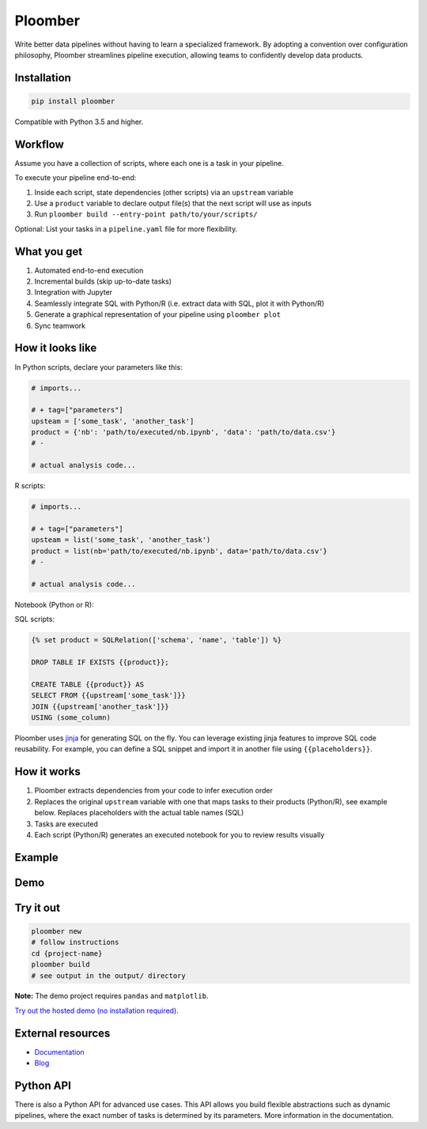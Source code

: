 Ploomber
========

.. image:: https://travis-ci.org/ploomber/ploomber.svg?branch=master
    :target: https://travis-ci.org/ploomber/ploomber.svg?branch=master

.. image:: https://readthedocs.org/projects/ploomber/badge/?version=latest
    :target: https://ploomber.readthedocs.io/en/latest/?badge=latest
    :alt: Documentation Status

.. image:: https://mybinder.org/badge_logo.svg
 :target: https://mybinder.org/v2/gh/ploomber/projects/master

.. image:: https://badge.fury.io/py/ploomber.svg
  :target: https://badge.fury.io/py/ploomber

.. image:: https://coveralls.io/repos/github/ploomber/ploomber/badge.svg?branch=master
  :target: https://coveralls.io/github/ploomber/ploomber?branch=master

Write better data pipelines without having to learn a specialized framework. By
adopting a convention over configuration philosophy, Ploomber streamlines
pipeline execution, allowing teams to confidently develop data products.

Installation
------------

.. code-block:: shell

    pip install ploomber


Compatible with Python 3.5 and higher.


Workflow
--------

Assume you have a collection of scripts, where each one is a task in your
pipeline.

To execute your pipeline end-to-end:

1. Inside each script, state dependencies (other scripts) via an ``upstream`` variable
2. Use a ``product`` variable to declare output file(s) that the next script will use as inputs
3. Run ``ploomber build --entry-point path/to/your/scripts/``

Optional: List your tasks in a ``pipeline.yaml`` file for more flexibility.

What you get
------------

1. Automated end-to-end execution
2. Incremental builds (skip up-to-date tasks)
3. Integration with Jupyter
4. Seamlessly integrate SQL with Python/R (i.e. extract data with SQL, plot it with Python/R)
5. Generate a graphical representation of your pipeline using ``ploomber plot``
6. Sync teamwork

How it looks like
-----------------

In Python scripts, declare your parameters like this:

.. code-block:: python

    # imports...

    # + tag=["parameters"]
    upsteam = ['some_task', 'another_task']
    product = {'nb': 'path/to/executed/nb.ipynb', 'data': 'path/to/data.csv'}
    # -

    # actual analysis code...

R scripts:

.. code-block:: R

    # imports...

    # + tag=["parameters"]
    upsteam = list('some_task', 'another_task')
    product = list(nb='path/to/executed/nb.ipynb', data='path/to/data.csv'}
    # -

    # actual analysis code...

Notebook (Python or R):

.. image:: https://ploomber.io/doc/ipynb-parameters-cell.png

SQL scripts:

.. code-block:: sql

    {% set product = SQLRelation(['schema', 'name', 'table']) %}

    DROP TABLE IF EXISTS {{product}};

    CREATE TABLE {{product}} AS
    SELECT FROM {{upstream['some_task']}}
    JOIN {{upstream['another_task']}}
    USING (some_column)


Ploomber uses `jinja <https://jinja.palletsprojects.com/en/2.11.x/api/>`_ for
generating SQL on the fly. You can leverage existing jinja features to improve
SQL code reusability. For example, you can define a SQL snippet and import it
in another file using ``{{placeholders}}``.

How it works
------------

1. Ploomber extracts dependencies from your code to infer execution order
2. Replaces the original ``upstream`` variable with one that maps tasks to their products (Python/R), see example below. Replaces placeholders with the actual table names (SQL)
3. Tasks are executed
4. Each script (Python/R) generates an executed notebook for you to review results visually

Example
-------

.. image:: https://ploomber.io/doc/python/diag.png


Demo
----

.. image:: https://asciinema.org/a/346484.svg
  :target: https://asciinema.org/a/346484


Try it out
----------

.. code-block:: shell

    ploomber new
    # follow instructions
    cd {project-name}
    ploomber build
    # see output in the output/ directory

**Note:** The demo project requires ``pandas`` and ``matplotlib``.

`Try out the hosted demo (no installation required) <https://mybinder.org/v2/gh/ploomber/projects/master?filepath=spec%2FREADME.md>`_.


External resources
------------------

* `Documentation <https://ploomber.readthedocs.io/>`_
* `Blog <https://ploomber.io/>`_



Python API
----------

There is also a Python API for advanced use cases. This API allows you build
flexible abstractions such as dynamic pipelines, where the exact number of
tasks is determined by its parameters. More information in the documentation.
